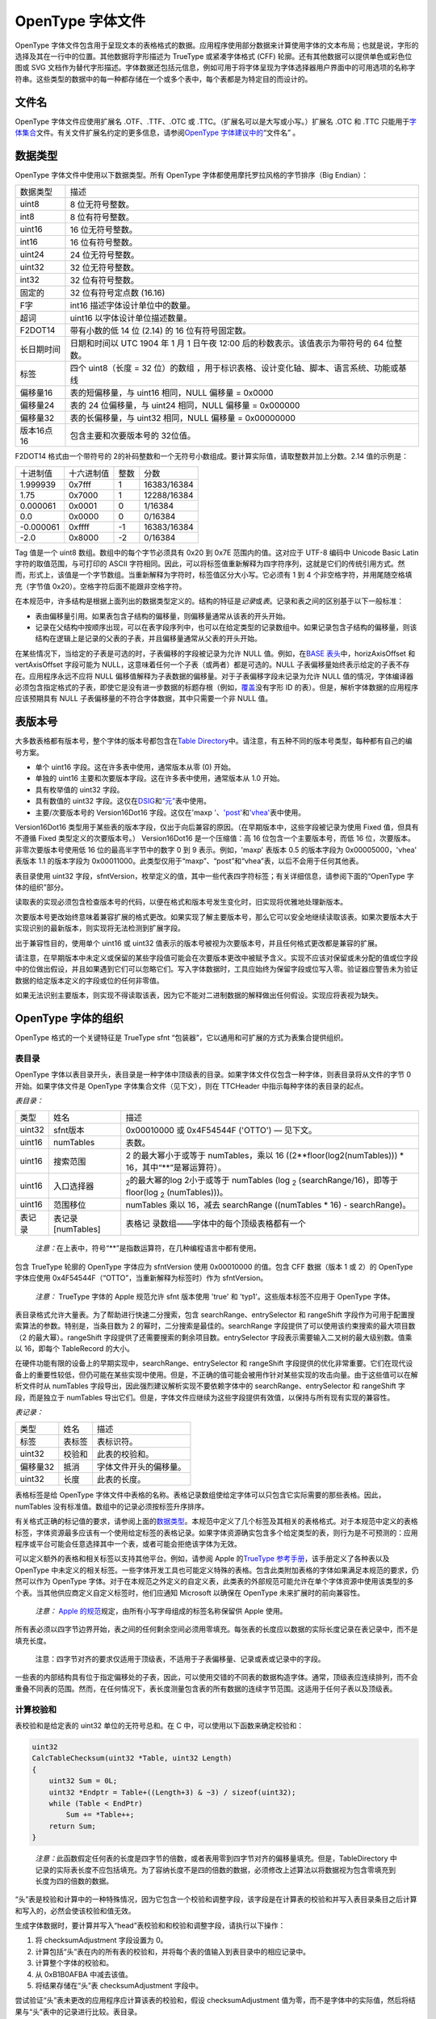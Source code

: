 OpenType 字体文件
=================

OpenType
字体文件包含用于呈现文本的表格格式的数据。应用程序使用部分数据来计算使用字体的文本布局；也就是说，字形的选择及其在一行中的位置。其他数据将字形描述为
TrueType 或紧凑字体格式 (CFF) 轮廓。还有其他数据可以提供单色或彩色位图或
SVG
文档作为替代字形描述。字体数据还包括元信息，例如可用于将字体呈现为字体选择器用户界面中的可用选项的名称字符串。这些类型的数据中的每一种都存储在一个或多个表中，每个表都是为特定目的而设计的。

文件名
-------------------------

OpenType 字体文件应使用扩展名 .OTF、.TTF、.OTC 或
.TTC。（扩展名可以是大写或小写。）扩展名 .OTC 和 .TTC
只能用于\ `字体集合 <#collections>`__\ 文件。有关文件扩展名约定的更多信息，请参阅\ `OpenType
字体建议中的 <recom#filenames>`__\ “文件名” 。

数据类型
----------------------------

OpenType 字体文件中使用以下数据类型。所有 OpenType
字体都使用摩托罗拉风格的字节排序（Big Endian）：

+------------+--------------------------------------------------------+
| 数据类型   | 描述                                                   |
+------------+--------------------------------------------------------+
| uint8      | 8 位无符号整数。                                       |
+------------+--------------------------------------------------------+
| int8       | 8 位有符号整数。                                       |
+------------+--------------------------------------------------------+
| uint16     | 16 位无符号整数。                                      |
+------------+--------------------------------------------------------+
| int16      | 16 位有符号整数。                                      |
+------------+--------------------------------------------------------+
| uint24     | 24 位无符号整数。                                      |
+------------+--------------------------------------------------------+
| uint32     | 32 位无符号整数。                                      |
+------------+--------------------------------------------------------+
| int32      | 32 位有符号整数。                                      |
+------------+--------------------------------------------------------+
| 固定的     | 32 位有符号定点数 (16.16)                              |
+------------+--------------------------------------------------------+
| F字        | int16 描述字体设计单位中的数量。                       |
+------------+--------------------------------------------------------+
| 超词       | uint16 以字体设计单位描述数量。                        |
+------------+--------------------------------------------------------+
| F2DOT14    | 带有小数的低 14 位 (2.14) 的 16 位有符号固定数。       |
+------------+--------------------------------------------------------+
| 长日期时间 | 日期和时间以 UTC 1904 年 1 月 1 日午夜 12:00           |
|            | 后的秒数表示。该值表示为带符号的 64 位整数。           |
+------------+--------------------------------------------------------+
| 标签       | 四个 uint8（长度 = 32                                  |
|            | 位）的数组                                             |
|            | ，用于标识表格、设计变化轴、脚本、语言系统、功能或基线 |
+------------+--------------------------------------------------------+
| 偏移量16   | 表的短偏移量，与 uint16 相同，NULL 偏移量 = 0x0000     |
+------------+--------------------------------------------------------+
| 偏移量24   | 表的 24 位偏移量，与 uint24 相同，NULL 偏移量 =        |
|            | 0x000000                                               |
+------------+--------------------------------------------------------+
| 偏移量32   | 表的长偏移量，与 uint32 相同，NULL 偏移量 = 0x00000000 |
+------------+--------------------------------------------------------+
| 版本16点16 | 包含主要和次要版本号的 32位值。                        |
+------------+--------------------------------------------------------+

F2DOT14 格式由一个带符号的 2的补码整数和一个无符号小数组成。要计算实际值，请取整数并加上分数。2.14
值的示例是：

========= ========== ==== ===========
十进制值  十六进制值 整数 分数
1.999939  0x7fff     1    16383/16384
1.75      0x7000     1    12288/16384
0.000061  0x0001     0    1/16384
0.0       0x0000     0    0/16384
-0.000061 0xffff     -1   16383/16384
-2.0      0x8000     -2   0/16384
========= ========== ==== ===========

Tag 值是一个 uint8 数组。数组中的每个字节必须具有 0x20 到 0x7E
范围内的值。这对应于 UTF-8 编码中 Unicode Basic Latin
字符的取值范围，与可打印的 ASCII
字符相同。因此，可以将标签值重新解释为四字符序列，这就是它们的传统引用方式。然而，形式上，该值是一个字节数组。当重新解释为字符时，标签值区分大小写。它必须有
1 到 4 个非空格字符，并用尾随空格填充（字节值
0x20）。空格字符后面不能跟非空格字符。

在本规范中，许多结构是根据上面列出的数据类型定义的。结构的特征是\ *记录*\ 或\ *表*\ 。记录和表之间的区别基于以下一般标准：

-  表由偏移量引用。如果表包含子结构的偏移量，则偏移量通常从该表的开头开始。
-  记录在父结构中按顺序出现，可以在表字段序列中，也可以在给定类型的记录数组中。如果记录包含子结构的偏移量，则该结构在逻辑上是记录的父表的子表，并且偏移量通常从父表的开头开始。

在某些情况下，当给定的子表是可选的时，子表偏移的字段被记录为允许 NULL
值。例如，在\ `BASE 表头 <base#base-header>`__\ 中，horizAxisOffset 和
vertAxisOffset 字段可能为
NULL，这意味着任何一个子表（或两者）都是可选的。NULL
子表偏移量始终表示给定的子表不存在。应用程序永远不应将 NULL
偏移值解释为子表数据的偏移量。对于子表偏移字段未记录为允许 NULL
值的情况，字体编译器必须包含指定格式的子表，即使它是没有进一步数据的标题存根（例如，\ `覆盖 <chapter2#coverage-table>`__\ 没有字形
ID 的表）。但是，解析字体数据的应用程序应该预期具有 NULL
子表偏移量的不符合字体数据，其中只需要一个非 NULL 值。

表版本号
---------------------------------------

大多数表格都有版本号，整个字体的版本号都包含在\ `Table
Directory <#tabledirectory>`__\ 中。请注意，有五种不同的版本号类型，每种都有自己的编号方案。

-  单个 uint16 字段。这在许多表中使用，通常版本从零 (0) 开始。
-  单独的 uint16 主要和次要版本字段。这在许多表中使用，通常版本从 1.0
   开始。
-  具有枚举值的 uint32 字段。
-  具有数值的 uint32
   字段。这仅在\ `DSIG <dsig>`__\ 和\ `“元” <meta>`__\ 表中使用。
-  主要/次要版本号的 Version16Dot16 字段。这仅在'maxp
   `' <maxp>`__\ 、\ `'post' <post>`__\ 和\ `'vhea' <vhea>`__\ 表中使用。

Version16Dot16
类型用于某些表的版本字段，仅出于向后兼容的原因。（在早期版本中，这些字段被记录为使用
Fixed 值，但具有不遵循 Fixed 类型定义的次要版本号。） Version16Dot16
是一个压缩值：高 16 位包含一个主要版本号，而低 16
位，次要版本。非零次要版本号使用低 16 位的最高半字节中的数字 0 到 9
表示。例如，'maxp' 表版本 0.5 的版本字段为 0x00005000，'vhea' 表版本 1.1
的版本字段为
0x00011000。此类型仅用于“maxp”、“post”和“vhea”表，以后不会用于任何其他表。

表目录使用 uint32
字段，sfntVersion，枚举定义的值，其中一些代表四字符标签；有关详细信息，请参阅下面的“OpenType
字体的组织”部分。

读取表的实现必须包含检查版本号的代码，以便在格式和版本号发生变化时，旧实现将优雅地处理新版本。

次要版本号更改始终意味着兼容扩展的格式更改。如果实现了解主要版本号，那么它可以安全地继续读取该表。如果次要版本大于实现识别的最新版本，则实现将无法检测到扩展字段。

出于兼容性目的，使用单个 uint16 或 uint32
值表示的版本号被视为次要版本号，并且任何格式更改都是兼容的扩展。

请注意，在早期版本中未定义或保留的某些字段值可能会在次要版本更改中被赋予含义。实现不应该对保留或未分配的值或位字段中的位做出假设，并且如果遇到它们可以忽略它们。写入字体数据时，工具应始终为保留字段或位写入零。验证器应警告未为验证数据的给定版本定义的字段或位的任何非零值。

如果无法识别主要版本，则实现不得读取该表，因为它不能对二进制数据的解释做出任何假设。实现应将表视为缺失。

OpenType 字体的组织
-------------------------------------------------------------

OpenType 格式的一个关键特征是 TrueType sfnt
“包装器”，它以通用和可扩展的方式为表集合提供组织。

表目录
~~~~~~~~~~~~~~~~~~~~~~~~~~~~~~~

OpenType
字体以表目录开头，表目录是一种字体中顶级表的目录。如果字体文件仅包含一种字体，则表目录将从文件的字节
0 开始。如果字体文件是 OpenType 字体集合文件（见下文），则在 TTCHeader
中指示每种字体的表目录的起点。

*表目录：*

+--------+-------------------+---------------------------------------+
| 类型   | 姓名              | 描述                                  |
+--------+-------------------+---------------------------------------+
| uint32 | sfnt版本          | 0x00010000 或 0x4F54544F ('OTTO') —   |
|        |                   | 见下文。                              |
+--------+-------------------+---------------------------------------+
| uint16 | numTables         | 表数。                                |
+--------+-------------------+---------------------------------------+
| uint16 | 搜索范围          | 2 的最大幂小于或等于 numTables，乘以  |
|        |                   | 16 ((2**floor(log2(numTables))) \*    |
|        |                   | 16，其中“**”是幂运算符）。            |
+--------+-------------------+---------------------------------------+
| uint16 | 入口选择器        | :sub:`2`\ 的最大幂的log 2小于或等于   |
|        |                   | numTables (log :sub:`2`               |
|        |                   | (searchRange/16)，即等于 floor(log    |
|        |                   | :sub:`2` (numTables)))。              |
+--------+-------------------+---------------------------------------+
| uint16 | 范围移位          | numTables 乘以 16，减去 searchRange   |
|        |                   | ((numTables \* 16) - searchRange)。   |
+--------+-------------------+---------------------------------------+
| 表记录 | 表记录[numTables] | 表格记                                |
|        |                   | 录数组——字体中的每个顶级表格都有一个  |
+--------+-------------------+---------------------------------------+

..

   *注意：*\ 在上表中，符号“**”是指数运算符，在几种编程语言中都有使用。

包含 TrueType 轮廓的 OpenType 字体应为 sfntVersion 使用 0x00010000
的值。包含 CFF 数据（版本 1 或 2）的 OpenType 字体应使用
0x4F54544F（“OTTO”，当重新解释为标签时）作为 sfntVersion。

   *注意：* TrueType 字体的 Apple 规范允许 sfnt 版本使用 'true' 和
   'typ1'。这些版本标签不应用于 OpenType 字体。

表目录格式允许大量表。为了帮助进行快速二分搜索，包含
searchRange、entrySelector 和 rangeShift
字段作为可用于配置搜索算法的参数。特别是，当条目数为 2
的幂时，二分搜索是最佳的。searchRange
字段提供了可以使用该约束搜索的最大项目数（2 的最大幂）。rangeShift
字段提供了还需要搜索的剩余项目数。entrySelector
字段表示需要输入二叉树的最大级别数。值乘以 16，即每个 TableRecord
的大小。

在硬件功能有限的设备上的早期实现中，searchRange、entrySelector 和
rangeShift
字段提供的优化非常重要。它们在现代设备上的重要性较低，但仍可能在某些实现中使用。但是，不正确的值可能会被用作针对某些实现的攻击向量。由于这些值可以在解析文件时从
numTables 字段导出，因此强烈建议解析实现不要依赖字体中的
searchRange、entrySelector 和 rangeShift 字段，而是独立于 numTables
导出它们。但是，字体文件应继续为这些字段提供有效值，以保持与所有现有实现的兼容性。

*表记录：*

======== ====== ======================
类型     姓名   描述
标签     表标签 表标识符。
uint32   校验和 此表的校验和。
偏移量32 抵消   字体文件开头的偏移量。
uint32   长度   此表的长度。
======== ====== ======================

表格标签是给 OpenType
字体文件中表格的名称。表格记录数组使给定字体可以只包含它实际需要的那些表格。因此，numTables
没有标准值。数组中的记录必须按标签升序排序。

有关格式正确的标记值的要求，请参阅上面的\ `数据类型 <#dataTypes>`__\ 。本规范中定义了几个标签及其相关的表格格式。对于本规范中定义的表格标签，字体资源最多应该有一个使用给定标签的表格记录。如果字体资源确实包含多个给定类型的表，则行为是不可预测的：应用程序或平台可能会任意选择其中一个表，或者可能会拒绝该字体为无效。

可以定义额外的表格和相关标签以支持其他平台。例如，请参阅 Apple
的\ `TrueType
参考手册 <https://developer.apple.com/fonts/TrueType-Reference-Manual/>`__\ ，该手册定义了各种表以及
OpenType
中未定义的相关标签。一些字体开发工具也可能定义特殊的表格。包含此类附加表格的字体如果满足本规范的要求，仍然可以作为
OpenType
字体。对于在本规范之外定义的自定义表，此类表的外部规范可能允许在单个字体资源中使用该类型的多个表。当其他供应商定义自定义标签时，他们应通知
Microsoft 以确保在 OpenType 未来扩展时的前向兼容性。

   *注意：* `Apple
   的规范 <https://developer.apple.com/fonts/TrueType-Reference-Manual/RM06/Chap6.html>`__\ 规定，由所有小写字母组成的标签名称保留供
   Apple 使用。

所有表必须以四字节边界开始，表之间的任何剩余空间必须用零填充。每张表的长度应以数据的实际长度记录在表记录中，而不是填充长度。

   注意：四字节对齐的要求仅适用于顶级表，不适用于子表偏移量、记录或表或记录中的字段。

一些表的内部结构具有位于指定偏移处的子表，因此，可以使用交错的不同表的数据构造字体。通常，顶级表应连续排列，而不会重叠不同表的范围。然而，在任何情况下，表长度测量包含表的所有数据的连续字节范围。这适用于任何子表以及顶级表。

计算校验和
~~~~~~~~~~~~~~~~~~~~~~~~~~~~~~~~~~~~~~~~~

表校验和是给定表的 uint32 单位的无符号总和。在 C
中，可以使用以下函数来确定校验和：

.. code:: 

   uint32
   CalcTableChecksum(uint32 *Table, uint32 Length)
   {
       uint32 Sum = 0L;
       uint32 *Endptr = Table+((Length+3) & ~3) / sizeof(uint32);
       while (Table < EndPtr)
           Sum += *Table++;
       return Sum;
   }

..

   *注意：*\ 此函数假定任何表的长度是四字节的倍数，或者表用零到四字节对齐的偏移量填充。但是，TableDirectory
   中记录的实际表长度不应包括填充。为了容纳长度不是四的倍数的数据，必须修改上述算法以将数据视为包含零填充到长度为四的倍数的数据。

“头”表是校验和计算中的一种特殊情况，因为它包含一个校验和调整字段，该字段是在计算表的校验和并写入表目录条目之后计算和写入的，必然会使该校验和值无效。

生成字体数据时，要计算并写入“head”表校验和和校验和调整字段，请执行以下操作：

#. 将 checksumAdjustment 字段设置为 0。
#. 计算包括“头”表在内的所有表的校验和，并将每个表的值输入到表目录中的相应记录中。
#. 计算整个字体的校验和。
#. 从 0xB1B0AFBA 中减去该值。
#. 将结果存储在“头”表 checksumAdjustment 字段中。

尝试验证“头”表未更改的应用程序应计算该表的校验和，假设
checksumAdjustment
值为零，而不是字体中的实际值，然后将结果与“头”表中的记录进行比较。表目录。

在字体集合文件中（见下文），表校验和必须反映集合文件中的表。'head'
表中的 checksumAdjustment 字段不用于集合文件，可以设置为零。

字体集合
----------------------------------

OpenType 字体集合（以前称为 TrueType
集合）是一种在单个文件结构中提供多个 OpenType
字体资源的方法。字体集合的格式允许共享两种或多种字体之间相同的字体表。当要一起交付的字体共享许多共同的字形时，包含轮廓字形数据（TrueType、CFF、CFF2
或
SVG）的字体集合最有用。通过允许多种字体共享字形集和其他常用字体表，字体集合可以显着节省文件空间。

例如，一组日文字体可能每个都有自己的假名字形设计，但共享相同的汉字设计。对于普通的
OpenType
字体文件，包含常见汉字字形的唯一方法是将其字形数据复制到每种字体中。由于汉字代表的数据比假名多得多，这会导致大量重复字形数据的浪费。字体集合被定义来解决这个问题。

   *注意：* 尽管字体集合的原始定义（作为 TrueType
   规范的一部分）旨在与包含 TrueType
   轮廓的字体一起使用，并且此约束在早期的 OpenType
   版本中得到维护，但这不再是 OpenType
   中的约束。字体集合文件可能包含各种类型的轮廓（或它们的混合），无论字体是否存在布局表。

..

   *注意：*\ 一个 OpenType
   可变字体在功能上等同于多个非可变字体。可变字体不需要包含在集合文件中。然而，集合文件可以包含一种甚至多种可变字体，甚至可以组合可变字体和非可变字体。

字体集合文件结构
~~~~~~~~~~~~~~~~~~~~~~~~~~~~~~~~~~~~~~~~~~~~~~~~~~~~~~~~~~~~

一个字体集合文件由一个 TTC Header
表、一个或多个表目录（每个对应不同的字体资源）和许多 OpenType
表组成。TTC Header 必须位于 TTC 文件的开头。

TTC
文件必须包含每个字体资源的完整表目录。集合文件中的每种字体使用与非集合文件中相同的
TableDirectory 格式。TTC 文件中所有表目录中的表偏移量是从 TTC
文件的开头测量的。

TTC 文件中的每个 OpenType 表都通过使用该表的每个字体的表目录来引用。一些
OpenType 表必须出现多次，对于 TTC 中包含的每种字体一次；而其他表格可能由
TTC 中的多种字体共享。

例如，考虑一个 TTC 文件，它结合了两种日文字体（Font1 和
Font2）。字体具有不同的假名设计（Kana1 和
Kana2），但对汉字使用相同的设计。TTC
文件包含一个“glyf”表，其中包括假名和汉字的两种设计；两种字体的表目录都指向这个“glyf”表。但是每种字体的表目录指向不同的“cmap”表，该表标识要使用的字形集。Font1
的 'cmap' 表指向假名字形的 'loca' 和 'glyf' 表的 Kana1
区域，以及日本汉字的 kanji 区域。Font2 的 'cmap' 表指向假名字形的 'loca'
和 'glyf' 表的 Kana2 区域，而对于 kanji 则指向相同的 kanji 区域。

每个字体应该有一个唯一副本的表是系统在识别字体及其字符映射时使用的表，包括“cmap”、“name”和
OS/2。TTC
中应该由字体共享的表是那些定义字形和指令数据或使用字形索引来访问数据的表：'glyf'、'loca'、'hmtx'、'hdmx'、LTSH、'cvt'、'
fpgm'、'prep'、EBLC、EBDT、EBSC、'maxp'
等等。实际上，任何具有两种或多种字体的相同数据的表都可以共享。

从单独的字体文件构建集合文件时，必须密切注意字体中的字形重新编号问题以及可能导致的“cmap”表和其他地方的副作用。要合并的字体还必须具有兼容的
TrueType 指令；也就是说，它们的预程序、函数定义和控制值不得冲突。

包含 TrueType 字形轮廓的集合文件应使用文件名后缀 .TTC。包含 CFF 或 CFF2
大纲的集合文件应使用文件扩展名 .OTC。

TTC 标头
~~~~~~~~~~~~~~~~~~~~~~~~~~~~

TTC Header 有两个版本： 1.0 版已用于没有数字签名的 TTC 文件。2.0
版可用于带\ *或*\ 不带数字签名的 TTC 文件——如果没有签名，则 2.0
版标头的最后三个字段为空。

如果使用数字签名，则文件的 DSIG 表必须位于 TTC
文件的末尾，紧随任何其他字体表。TTC 文件中的签名应为格式 1 签名。

TTC Header 表的目的是在 TTC 文件中定位不同的表目录。TTC 标头位于 TTC
文件的开头（偏移量 = 0）。它由一个标识标签、一个版本号、文件中 OpenType
字体数量的计数以及每个 .

*TTC 标头版本 1.0：*

+----------+----------------------------+----------------------------+
| 类型     | 姓名                       | 描述                       |
+----------+----------------------------+----------------------------+
| 标签     | ttc标签                    | 字体集合 ID                |
|          |                            | 字符串：'ttcf'（用于具有   |
|          |                            | CFF 或 CFF2 轮廓以及       |
|          |                            | TrueType 轮廓的字体）      |
+----------+----------------------------+----------------------------+
| uint16   | 主要版本                   | TTC 标头的主要版本，= 1。  |
+----------+----------------------------+----------------------------+
| uint16   | 次要版本                   | TTC 标头的次要版本，= 0。  |
+----------+----------------------------+----------------------------+
| uint32   | numFonts                   | TTC 中的字体数量           |
+----------+----------------------------+----------------------------+
| 偏移量32 | table                      | 每个字体从文件开头到       |
|          | DirectoryOffsets[numFonts] | TableDirectory             |
|          |                            | 的偏移量数组               |
+----------+----------------------------+----------------------------+

*TTC 标头 2.0 版：*

+----------+----------------------------+----------------------------+
| 类型     | 姓名                       | 描述                       |
+----------+----------------------------+----------------------------+
| 标签     | ttc标签                    | 字体集合 ID 字符串：'ttcf' |
+----------+----------------------------+----------------------------+
| uint16   | 主要版本                   | TTC 标头的主要版本，= 2。  |
+----------+----------------------------+----------------------------+
| uint16   | 次要版本                   | TTC 标头的次要版本，= 0。  |
+----------+----------------------------+----------------------------+
| uint32   | numFonts                   | TTC 中的字体数量           |
+----------+----------------------------+----------------------------+
| 偏移量32 | table                      | 每个字体从文件开头到       |
|          | DirectoryOffsets[numFonts] | TableDirectory             |
|          |                            | 的偏移量数组               |
+----------+----------------------------+----------------------------+
| uint32   | dsigTag                    | 表示存在 DSIG              |
|          |                            | 表的标记，0x44534947       |
|          |                            | ('                         |
|          |                            | DSIG')（如果没有签名，则为 |
|          |                            | null）                     |
+----------+----------------------------+----------------------------+
| uint32   | dsigLength                 | DSIG                       |
|          |                            | 表的长度（以字节为         |
|          |                            | 单位）（如果没有签名，则为 |
|          |                            | null）                     |
+----------+----------------------------+----------------------------+
| uint32   | dsigOffset                 | DSIG 表从 TTC              |
|          |                            | 文件开头的偏移量（以字节为 |
|          |                            | 单位）（如果没有签名，则为 |
|          |                            | null）                     |
+----------+----------------------------+----------------------------+

字体表
---------------------------

所需表格
~~~~~~~~~~~~~~~~~~~~~~~~~~~~~~~~~

无论是在 OpenType 字体中使用 TrueType 还是 CFF
轮廓，都需要下表才能使字体正常工作：

==================== ========================
标签                 姓名
`'cmap' <cmap>`__    字符到字形映射
`'head' <head>`__    字体头
`'hhea' <hhea>`__    水平头
`'hmtx' <hmtx>`__    水平指标
`'maxp' <maxp>`__    最大轮廓
`'name' <name>`__    名称表
`OS/2 <os2>`__       OS/2 和 Windows 特定指标
`'post' <post>`__    PostScript 信息
==================== ========================

与 TrueType 大纲相关的表格
~~~~~~~~~~~~~~~~~~~~~~~~~~~~~~~~~~~~~~~~~~~~~~~~~~~~~~~~~~~~~~~~~~~~~~~

对于基于 TrueType 轮廓的 OpenType 字体，使用下表：

================= ===========================
标签              姓名
`'cvt ' <cvt>`__  控制值表（可选表）
`'fpgm' <fpgm>`__ 字体程序（可选表）
`“glyf” <glyf>`__ 字形数据
`'loca' <loca>`__ 位置索引
`“prep” <prep>`__ CVT 程序（可选表）
`'gasp' <gasp>`__ 网格拟合/扫描转换（可选表）
================= ===========================

与 CFF 大纲相关的表格
~~~~~~~~~~~~~~~~~~~~~~~~~~~~~~~~~~~~~~~~~~~~~~~~~~~~~~~~~~~~~

对于基于 CFF 轮廓的 OpenType 字体，使用下表：

================= ==================
标签              姓名
`'CFF' <cff>`__   紧凑字体格式 1.0
`CFF2 <cff2>`__   紧凑字体格式 2.0
`VORG <vorg>`__   垂直原点（可选表）
================= ==================

强烈建议用于垂直书写的 CFF OpenType 字体包含\ `Vertical Origin (VORG)
表 <vorg>`__\ 。

与 SVG 大纲相关的表格
~~~~~~~~~~~~~~~~~~~~~~~~~~~~~~~~~~~~~~~~~~~~~~~~~~~~~~~~~~~~

=============== =======================
标签            姓名
`'SVG' <svg>`__ SVG（可缩放矢量图形）表
=============== =======================

与位图字形相关的表格
~~~~~~~~~~~~~~~~~~~~~~~~~~~~~~~~~~~~~~~~~~~~~~~~~~~~~~~~~~~~~

================= ==================
标签              姓名
`EBDT <ebdt>`__   嵌入位图数据
`EBLC <eblc>`__   嵌入位图位置数据
`EBSC <ebsc>`__   嵌入式位图缩放数据
`CBDT <cbdt>`__   彩色位图数据
`CBLC <cblc>`__   彩色位图位置数据
`'sbix' <sbix>`__ 标准位图图形
================= ==================

除了轮廓之外，OpenType 字体还可能包含字形位图。手动调整的位图在 OpenType
字体中特别有用，用于以非常小的尺寸表示复杂的字形。如果在字体中提供了特定大小的位图，系统将在渲染字形时使用它而不是轮廓。

高级排版表
~~~~~~~~~~~~~~~~~~~~~~~~~~~~~~~~~~~~~~~~~~~~~~~

几个可选表格支持高级排版功能：

======================= ============
标签                    姓名
`BASE <base>`__         基线数据
`GDEF <gdef>`__         字形定义数据
`GPOS <gpos>`__         字形定位数据
`GSUB <gsub>`__         字形替换数据
`JSTF <jstf>`__         对齐数据
`MATH <math>`__         数学布局数据
======================= ============

有关常用表格格式的信息，请参阅\ `OpenType
布局常用表格格式 <chapter2>`__\ 。

用于 OpenType 字体变体的表格
~~~~~~~~~~~~~~~~~~~~~~~~~~~~~~~~~~~~~~~~~~~~~~~~~~~~~~~~~~~~~~~~~~~~~~~~~~~~~~

=================== ========================================
标签                姓名
`'avar' <avar>`__   轴变化
`'cvar' <cvar>`__   CVT 变体（仅限 TrueType 轮廓）
`'fvar' <fvar>`__   字体变化
`'gvar' <gvar>`__   字形变体（仅限 TrueType 轮廓）
`HVAR <hvar>`__     水平指标变化
`MVAR <mvar>`__     指标变化
`STAT <stat>`__     样式属性（可变字体需要，非可变字体可选）
`VVAR <vvar>`__     垂直指标变化
=================== ========================================

有关 OpenType
字体变体的概述和用于变体的插值算法的规范，请参阅\ `OpenType
字体变体概述 <otvaroverview>`__\ 。有关可变字体中哪些表是必需或可选的详细信息，请参阅概述一章中的\ `变体数据表和其他要求 <otvaroverview#vartables>`__\ 。

有关用于变体的常用表格格式的信息，请参阅\ `OpenType Font Variations
Common Table Formats <otvarcommonformats>`__\ 。

请注意，某些与变体相关的格式可能会在上面列出的变体特定表格之外的表格中使用。特别是，可变字体的
GDEF 或 BASE 表格可以包括使用通用表格格式的变化数据。可变字体的 CFF2
表也可以包含变化数据，尽管使用 CFF2 表特定的格式。

与颜色字体相关的表格
~~~~~~~~~~~~~~~~~~~~~~~~~~~~~~~~~~~~~~~~~~~~~~~~~~~~~~~~~~~

================= =======================
标签              姓名
`COLR <colr>`__   颜色表
`CPAL <cpal>`__   调色板表
`CBDT <cbdt>`__   彩色位图数据
`CBLC <cblc>`__   彩色位图位置数据
`'sbix' <sbix>`__ 标准位图图形
`'SVG' <svg>`__   SVG（可缩放矢量图形）表
================= =======================

请注意，这些表中的一些也列在与 SVG
轮廓相关的表和与位图字形相关的表的其他部分中。

其他 OpenType 表
~~~~~~~~~~~~~~~~~~~~~~~~~~~~~~~~~~~~~~~~~~~~~~~

=================== ============
标签                姓名
`DSIG <dsig>`__     电子签名
`'hdmx' <hdmx>`__   水平设备指标
`'kern' <kern>`__   字距调整
`LTSH <ltsh>`__     线性阈值数据
`MERG <merg>`__     合并
`'meta' <meta>`__   元数据
`STAT <stat>`__     样式属性
`PCLT <pclt>`__     PCL 5 数据
`VDMX <vdmx>`__     垂直设备指标
`'vhea' <vhea>`__   垂直指标标题
`'vmtx' <vmtx>`__   垂直指标
=================== ============

请注意，可变字体需要 STAT 表。此外，“hdmx”和 VDMX 表不用于可变字体。
